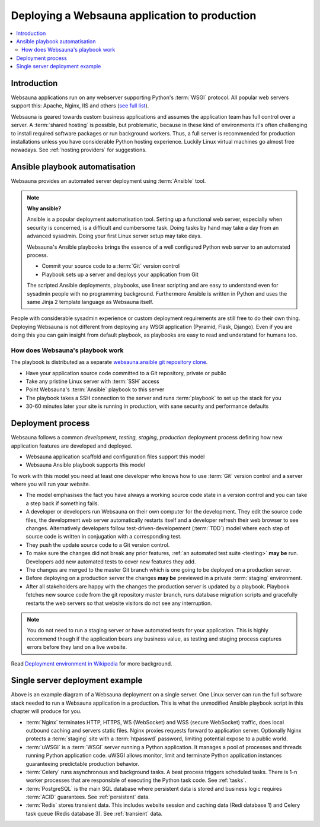 ==============================================
Deploying a Websauna application to production
==============================================

.. contents:: :local:

Introduction
============

Websauna applications run on any webserver supporting Python's :term:`WSGI` protocol. All popular web servers support this: Apache, Nginx, IIS and others (`see full list <http://wsgi.readthedocs.org/en/latest/servers.html>`_).

Websauna is geared towards custom business applications and assumes the application team has full control over a server. A :term:`shared hosting` is possible, but problematic, because in these kind of environments it's often challenging to install required software packages or run background workers. Thus, a full server is recommended for production installations unless you have considerable Python hosting experience. Luckily Linux virtual machines go almost free nowadays. See :ref:`hosting providers` for suggestions.

Ansible playbook automatisation
===============================

Websauna provides an automated server deployment using :term:`Ansible` tool.

.. note ::

    **Why ansible?**

    Ansible is a popular deployment automatisation tool. Setting up a functional web server, especially when security is concerned, is a difficult and cumbersome task. Doing tasks by hand may take a day from an advanced sysadmin. Doing your first Linux server setup may take days.

    Websauna's Ansible playbooks brings the essence of a well configured Python web server to an automated process.

    * Commit your source code to a :term:`Git` version control

    * Playbook sets up a server and deploys your application from Git

    The scripted Ansible deployments, playbooks, use linear scripting and are easy to understand even for sysadmin people with no programming background. Furthermore Ansible is written in Python and uses the same Jinja 2 template language as Websauna itself.

People with considerable sysadmin experience or custom deployment requirements are still free to do their own thing. Deploying Websauna is not different from deploying any WSGI application (Pyramid, Flask, Django). Even if you are doing this you can gain insight from default playbook, as playbooks are easy to read and understand for humans too.

How does Websauna's playbook work
---------------------------------

The playbook is distributed as a separate `websauna.ansible git repository clone <http://github.com/websauna/websauna.ansible>`_.

* Have your application source code committed to a Git repository, private or public

* Take any pristine Linux server with :term:`SSH` access

* Point Websauna's :term:`Ansible` playbook to this server

* The playbook takes a SSH connection to the server and runs :term:`playbook` to set up the stack for you

* 30-60 minutes later your site is running in production, with sane security and performance defaults

Deployment process
==================

.. image :: ../images/deployment-model.png
    :width: 640px


Websauna follows a common *development, testing, staging, production* deployment process defining how new application features are developed and deployed.

* Websauna application scaffold and configuration files support this model

* Websauna Ansible playbook supports this model

To work with this model you need at least one developer who knows how to use :term:`Git` version control and a server where you will run your website.

* The model emphasises the fact you have always a working source code state in a version control and you can take a step back if something fails.

* A developer or developers run Websauna on their own computer for the development. They edit the source code files, the development web server automatically restarts itself and a developer refresh their web browser to see changes. Alternatively developers follow test-driven-developement (:term:`TDD`) model where each step of source code is written in conjugation with a corresponding test.

* They push the update source code to a Git version control.

* To make sure the changes did not break any prior features, :ref:`an automated test suite <testing>` **may be** run. Developers add new automated tests to cover new features they add.

* The changes are merged to the master Git branch which is one going to be deployed on a production server.

* Before deploying on a production server the changes **may be** previewed in a private :term:`staging` environment.

* After all stakeholders are happy with the changes the production server is updated by a playbook. Playbook fetches new source code from the git repository master branch, runs database migration scripts and gracefully restarts the web servers so that website visitors do not see any interruption.

.. note ::

    You do not need to run a staging server or have automated tests for your application. This is highly recommend though if the application bears any business value, as testing and staging process captures errors before they land on a live website.

Read `Deployment environment in Wikipedia <https://en.wikipedia.org/wiki/Deployment_environment#Development>`_ for more background.

Single server deployment example
================================

.. image :: ../images/deployment.png
    :width: 640px


Above is an example diagram of a Websauna deployment on a single server. One Linux server can run the full software stack needed to run a Websauna application in a production. This is what the unmodified Ansible playbook script in this chapter will produce for you.

* :term:`Nginx` terminates HTTP, HTTPS, WS (WebSocket) and WSS (secure WebSocket) traffic, does local outbound caching and servers static files. Nginx proxies requests forward to application server. Optionally Nginx protects a :term:`staging` site with a :term:`htpasswd` password, limiting potential expose to a public world.

* :term:`uWSGI` is a :term:`WSGI` server running a Python application.  It manages a pool of processes and threads running Python application code. uWSGI allows monitor, limit and terminate Python application instances guaranteeing predictable production behavior.

* :term:`Celery` runs asynchronous and background tasks. A beat process triggers scheduled tasks. There is 1-n worker processes that are responsible of executing the Python task code. See :ref:`tasks`.

* :term:`PostgreSQL` is the main SQL database where persistent data is stored and business logic requires :term:`ACID` guarantees. See :ref:`persistent` data.

* :term:`Redis` stores transient data. This includes website session and caching data (Redi database 1) and Celery task queue (Redis database 3). See :ref:`transient` data.